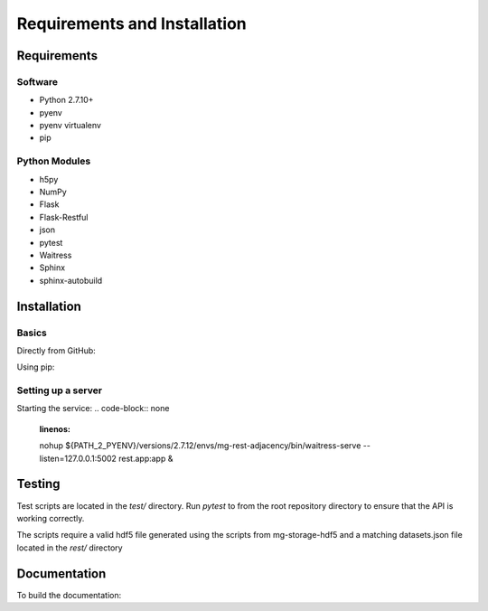 Requirements and Installation
=============================

Requirements
------------

Software
^^^^^^^^
- Python 2.7.10+
- pyenv
- pyenv virtualenv
- pip

Python Modules
^^^^^^^^^^^^^^
- h5py
- NumPy
- Flask
- Flask-Restful
- json
- pytest
- Waitress
- Sphinx
- sphinx-autobuild

Installation
------------

Basics
^^^^^^
Directly from GitHub:

.. code-block:: none
   :linenos:

   git clone https://github.com/Multiscale-Genomics/mg-rest-adjacency.git
   cd mg-rest-adjacency/
   pip install -e .

Using pip:

.. code-block:: none
   :linenos:

   pip install git+https://github.com/Multiscale-Genomics/mg-rest-adjacency.git


Setting up a server
^^^^^^^^^^^^^^^^^^^
.. code-block:: none
   :linenos:
   
   git clone https://github.com/Multiscale-Genomics/mg-rest-adjacency.git

   cd mg-rest-adjacency
   pyenv virtualenv 2.7.12 mg-rest-adjacency
   pyenv activate mg-rest-service
   pip install git+https://github.com/Multiscale-Genomics/mg-dm-api.git
   pip install -e .
   pyenv deactivate

Starting the service:
.. code-block:: none
   :linenos:

   nohup ${PATH_2_PYENV}/versions/2.7.12/envs/mg-rest-adjacency/bin/waitress-serve --listen=127.0.0.1:5002 rest.app:app &

Testing
---------
Test scripts are located in the `test/` directory. Run `pytest` to from the root
repository directory to ensure that the API is working correctly.

The scripts require a valid hdf5 file generated using the scripts from
mg-storage-hdf5 and a matching datasets.json file located in the `rest/`
directory

Documentation
-------------
To build the documentation:

.. code-block:: none
   :linenos:

   pip install Sphinx
   pip install sphinx-autobuild
   cd docs
   make html
